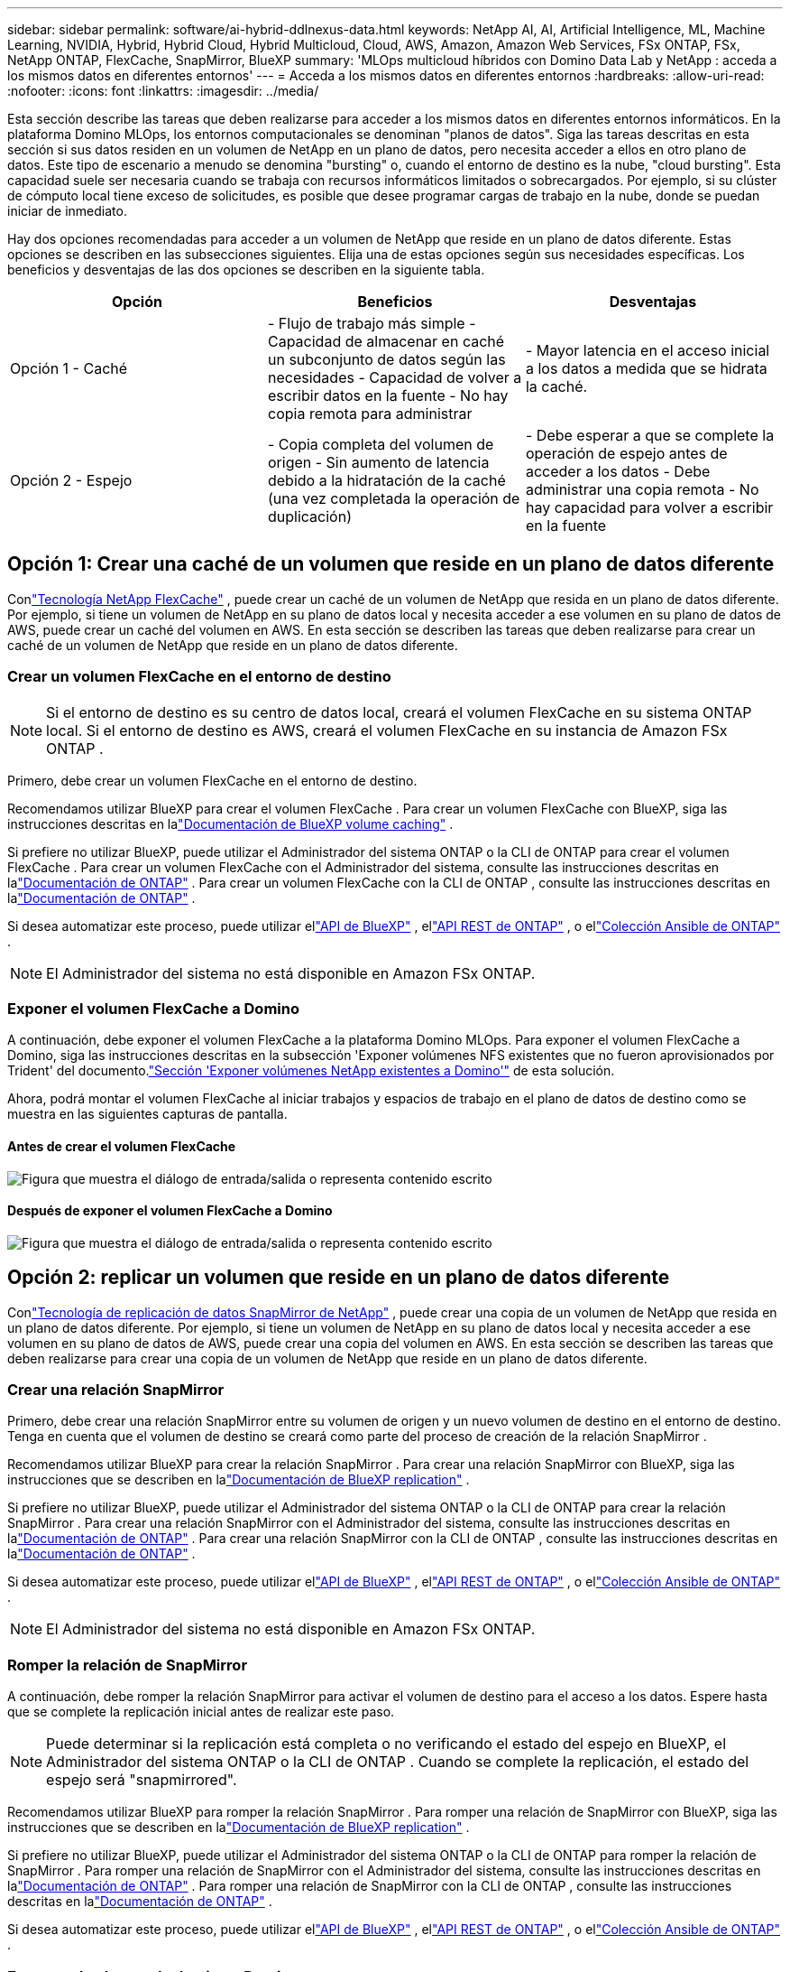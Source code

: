 ---
sidebar: sidebar 
permalink: software/ai-hybrid-ddlnexus-data.html 
keywords: NetApp AI, AI, Artificial Intelligence, ML, Machine Learning, NVIDIA, Hybrid, Hybrid Cloud, Hybrid Multicloud, Cloud, AWS, Amazon, Amazon Web Services, FSx ONTAP, FSx, NetApp ONTAP, FlexCache, SnapMirror, BlueXP 
summary: 'MLOps multicloud híbridos con Domino Data Lab y NetApp : acceda a los mismos datos en diferentes entornos' 
---
= Acceda a los mismos datos en diferentes entornos
:hardbreaks:
:allow-uri-read: 
:nofooter: 
:icons: font
:linkattrs: 
:imagesdir: ../media/


[role="lead"]
Esta sección describe las tareas que deben realizarse para acceder a los mismos datos en diferentes entornos informáticos.  En la plataforma Domino MLOps, los entornos computacionales se denominan "planos de datos".  Siga las tareas descritas en esta sección si sus datos residen en un volumen de NetApp en un plano de datos, pero necesita acceder a ellos en otro plano de datos.  Este tipo de escenario a menudo se denomina "bursting" o, cuando el entorno de destino es la nube, "cloud bursting".  Esta capacidad suele ser necesaria cuando se trabaja con recursos informáticos limitados o sobrecargados.  Por ejemplo, si su clúster de cómputo local tiene exceso de solicitudes, es posible que desee programar cargas de trabajo en la nube, donde se puedan iniciar de inmediato.

Hay dos opciones recomendadas para acceder a un volumen de NetApp que reside en un plano de datos diferente.  Estas opciones se describen en las subsecciones siguientes.  Elija una de estas opciones según sus necesidades específicas.  Los beneficios y desventajas de las dos opciones se describen en la siguiente tabla.

|===
| Opción | Beneficios | Desventajas 


| Opción 1 - Caché | - Flujo de trabajo más simple - Capacidad de almacenar en caché un subconjunto de datos según las necesidades - Capacidad de volver a escribir datos en la fuente - No hay copia remota para administrar | - Mayor latencia en el acceso inicial a los datos a medida que se hidrata la caché. 


| Opción 2 - Espejo | - Copia completa del volumen de origen - Sin aumento de latencia debido a la hidratación de la caché (una vez completada la operación de duplicación) | - Debe esperar a que se complete la operación de espejo antes de acceder a los datos - Debe administrar una copia remota - No hay capacidad para volver a escribir en la fuente 
|===


== Opción 1: Crear una caché de un volumen que reside en un plano de datos diferente

Conlink:https://docs.netapp.com/us-en/ontap/flexcache/accelerate-data-access-concept.html["Tecnología NetApp FlexCache"] , puede crear un caché de un volumen de NetApp que resida en un plano de datos diferente.  Por ejemplo, si tiene un volumen de NetApp en su plano de datos local y necesita acceder a ese volumen en su plano de datos de AWS, puede crear un caché del volumen en AWS.  En esta sección se describen las tareas que deben realizarse para crear un caché de un volumen de NetApp que reside en un plano de datos diferente.



=== Crear un volumen FlexCache en el entorno de destino


NOTE: Si el entorno de destino es su centro de datos local, creará el volumen FlexCache en su sistema ONTAP local.  Si el entorno de destino es AWS, creará el volumen FlexCache en su instancia de Amazon FSx ONTAP .

Primero, debe crear un volumen FlexCache en el entorno de destino.

Recomendamos utilizar BlueXP para crear el volumen FlexCache .  Para crear un volumen FlexCache con BlueXP, siga las instrucciones descritas en lalink:https://docs.netapp.com/us-en/bluexp-volume-caching/["Documentación de BlueXP volume caching"] .

Si prefiere no utilizar BlueXP, puede utilizar el Administrador del sistema ONTAP o la CLI de ONTAP para crear el volumen FlexCache .  Para crear un volumen FlexCache con el Administrador del sistema, consulte las instrucciones descritas en lalink:https://docs.netapp.com/us-en/ontap/task_nas_flexcache.html["Documentación de ONTAP"] .  Para crear un volumen FlexCache con la CLI de ONTAP , consulte las instrucciones descritas en lalink:https://docs.netapp.com/us-en/ontap/flexcache/index.html["Documentación de ONTAP"] .

Si desea automatizar este proceso, puede utilizar ellink:https://docs.netapp.com/us-en/bluexp-automation/["API de BlueXP"] , ellink:https://devnet.netapp.com/restapi.php["API REST de ONTAP"] , o ellink:https://docs.ansible.com/ansible/latest/collections/netapp/ontap/index.html["Colección Ansible de ONTAP"] .


NOTE: El Administrador del sistema no está disponible en Amazon FSx ONTAP.



=== Exponer el volumen FlexCache a Domino

A continuación, debe exponer el volumen FlexCache a la plataforma Domino MLOps.  Para exponer el volumen FlexCache a Domino, siga las instrucciones descritas en la subsección 'Exponer volúmenes NFS existentes que no fueron aprovisionados por Trident' del documento.link:ai-hybrid-ddlnexus-vols.html["Sección 'Exponer volúmenes NetApp existentes a Domino'"] de esta solución.

Ahora, podrá montar el volumen FlexCache al iniciar trabajos y espacios de trabajo en el plano de datos de destino como se muestra en las siguientes capturas de pantalla.



==== Antes de crear el volumen FlexCache

image:ddlnexus-004.png["Figura que muestra el diálogo de entrada/salida o representa contenido escrito"]



==== Después de exponer el volumen FlexCache a Domino

image:ddlnexus-005.png["Figura que muestra el diálogo de entrada/salida o representa contenido escrito"]



== Opción 2: replicar un volumen que reside en un plano de datos diferente

Conlink:https://www.netapp.com/cyber-resilience/data-protection/data-backup-recovery/snapmirror-data-replication/["Tecnología de replicación de datos SnapMirror de NetApp"] , puede crear una copia de un volumen de NetApp que resida en un plano de datos diferente.  Por ejemplo, si tiene un volumen de NetApp en su plano de datos local y necesita acceder a ese volumen en su plano de datos de AWS, puede crear una copia del volumen en AWS.  En esta sección se describen las tareas que deben realizarse para crear una copia de un volumen de NetApp que reside en un plano de datos diferente.



=== Crear una relación SnapMirror

Primero, debe crear una relación SnapMirror entre su volumen de origen y un nuevo volumen de destino en el entorno de destino.  Tenga en cuenta que el volumen de destino se creará como parte del proceso de creación de la relación SnapMirror .

Recomendamos utilizar BlueXP para crear la relación SnapMirror .  Para crear una relación SnapMirror con BlueXP, siga las instrucciones que se describen en lalink:https://docs.netapp.com/us-en/bluexp-replication/["Documentación de BlueXP replication"] .

Si prefiere no utilizar BlueXP, puede utilizar el Administrador del sistema ONTAP o la CLI de ONTAP para crear la relación SnapMirror .  Para crear una relación SnapMirror con el Administrador del sistema, consulte las instrucciones descritas en lalink:https://docs.netapp.com/us-en/ontap/task_dp_configure_mirror.html["Documentación de ONTAP"] .  Para crear una relación SnapMirror con la CLI de ONTAP , consulte las instrucciones descritas en lalink:https://docs.netapp.com/us-en/ontap/data-protection/snapmirror-replication-workflow-concept.html["Documentación de ONTAP"] .

Si desea automatizar este proceso, puede utilizar ellink:https://docs.netapp.com/us-en/bluexp-automation/["API de BlueXP"] , ellink:https://devnet.netapp.com/restapi.php["API REST de ONTAP"] , o ellink:https://docs.ansible.com/ansible/latest/collections/netapp/ontap/index.html["Colección Ansible de ONTAP"] .


NOTE: El Administrador del sistema no está disponible en Amazon FSx ONTAP.



=== Romper la relación de SnapMirror

A continuación, debe romper la relación SnapMirror para activar el volumen de destino para el acceso a los datos.  Espere hasta que se complete la replicación inicial antes de realizar este paso.


NOTE: Puede determinar si la replicación está completa o no verificando el estado del espejo en BlueXP, el Administrador del sistema ONTAP o la CLI de ONTAP .  Cuando se complete la replicación, el estado del espejo será "snapmirrored".

Recomendamos utilizar BlueXP para romper la relación SnapMirror .  Para romper una relación de SnapMirror con BlueXP, siga las instrucciones que se describen en lalink:https://docs.netapp.com/us-en/bluexp-replication/task-managing-replication.html["Documentación de BlueXP replication"] .

Si prefiere no utilizar BlueXP, puede utilizar el Administrador del sistema ONTAP o la CLI de ONTAP para romper la relación de SnapMirror .  Para romper una relación de SnapMirror con el Administrador del sistema, consulte las instrucciones descritas en lalink:https://docs.netapp.com/us-en/ontap/task_dp_serve_data_from_destination.html["Documentación de ONTAP"] .  Para romper una relación de SnapMirror con la CLI de ONTAP , consulte las instrucciones descritas en lalink:https://docs.netapp.com/us-en/ontap/data-protection/make-destination-volume-writeable-task.html["Documentación de ONTAP"] .

Si desea automatizar este proceso, puede utilizar ellink:https://docs.netapp.com/us-en/bluexp-automation/["API de BlueXP"] , ellink:https://devnet.netapp.com/restapi.php["API REST de ONTAP"] , o ellink:https://docs.ansible.com/ansible/latest/collections/netapp/ontap/index.html["Colección Ansible de ONTAP"] .



=== Exponer el volumen de destino a Domino

A continuación, debe exponer el volumen de destino a la plataforma Domino MLOps.  Para exponer el volumen de destino a Domino, siga las instrucciones descritas en la subsección 'Exponer volúmenes NFS existentes que no fueron aprovisionados por Trident' del documento.link:ai-hybrid-ddlnexus-vols.html["Sección 'Exponer volúmenes NetApp existentes a Domino'"] de esta solución.

Ahora, podrá montar el volumen de destino al iniciar trabajos y espacios de trabajo en el plano de datos de destino como se muestra en las siguientes capturas de pantalla.



==== Antes de crear la relación SnapMirror

image:ddlnexus-004.png["Figura que muestra el diálogo de entrada/salida o representa contenido escrito"]



==== Después de exponer el volumen de destino a Domino

image:ddlnexus-005.png["Figura que muestra el diálogo de entrada/salida o representa contenido escrito"]
